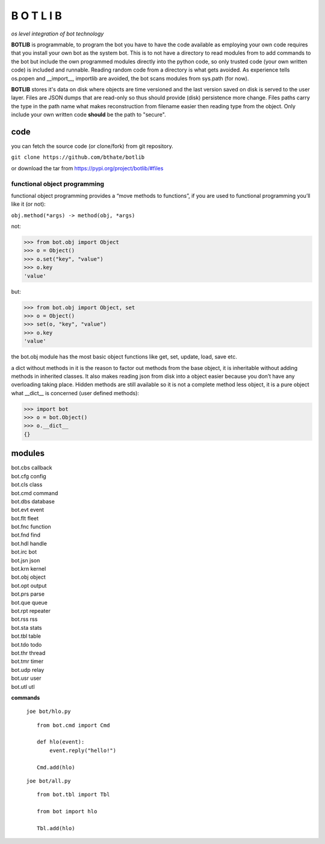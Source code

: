 B O T L I B
###########


*os level integration of bot technology*


**BOTLIB** is programmable, to program the bot you have to have the code
available as employing your own code requires that you install your own bot as
the system bot. This is to not have a directory to read modules from to add
commands to the bot but include the own programmed modules directly into the
python code, so only trusted code (your own written code) is included and
runnable. Reading random code from a directory is what gets avoided. As
experience tells os.popen and __import__, importlib are avoided, the bot
scans modules from sys.path (for now).

**BOTLIB** stores it's data on disk where objects are time versioned and the
last version saved on disk is served to the user layer. Files are JSON dumps
that are read-only so thus should provide (disk) persistence more change. Files
paths carry the type in the path name what makes reconstruction from filename
easier then reading type from the object. Only include your own written code
**should** be the path to "secure".

code
----

you can fetch the source code (or clone/fork) from git repository.

``git clone https://github.com/bthate/botlib``


or download the tar from https://pypi.org/project/botlib/#files


functional object programming
=============================

functional object programming provides a “move methods to functions”, if you
are used to functional programming you’ll like it (or not):

``obj.method(*args) -> method(obj, *args)``

not:

>>> from bot.obj import Object
>>> o = Object()
>>> o.set("key", "value")
>>> o.key
'value'

but:

>>> from bot.obj import Object, set
>>> o = Object()
>>> set(o, "key", "value")
>>> o.key
'value'

the bot.obj module has the most basic object functions like get, set, update,
load, save etc.

a dict without methods in it is the reason to factor out methods from the base
object, it is inheritable without adding methods in inherited classes. It also
makes reading json from disk into a object easier because you don’t have any
overloading taking place. Hidden methods are still available so it is not a
complete method less object, it is a pure object what __dict__ is
concerned (user defined methods):


>>> import bot
>>> o = bot.Object()
>>> o.__dict__
{}


modules
-------

| bot.cbs	callback
| bot.cfg	config
| bot.cls	class
| bot.cmd	command
| bot.dbs	database
| bot.evt	event
| bot.flt	fleet
| bot.fnc	function
| bot.fnd	find
| bot.hdl	handle
| bot.irc	bot
| bot.jsn	json
| bot.krn	kernel
| bot.obj	object
| bot.opt	output
| bot.prs	parse
| bot.que	queue
| bot.rpt	repeater
| bot.rss	rss
| bot.sta	stats
| bot.tbl	table
| bot.tdo	todo
| bot.thr	thread
| bot.tmr	timer
| bot.udp	relay
| bot.usr	user
| bot.utl	utl


**commands**

  ``joe bot/hlo.py``

  ::

   from bot.cmd import Cmd

   def hlo(event):
       event.reply("hello!")

   Cmd.add(hlo)

  ``joe bot/all.py``

  ::

   from bot.tbl import Tbl

   from bot import hlo

   Tbl.add(hlo)
